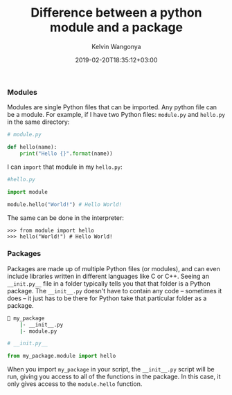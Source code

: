 #+title: Difference between a python module and a package
#+author: Kelvin Wangonya
#+date: 2019-02-20T18:35:12+03:00
#+tags[]: python

*** Modules
    :PROPERTIES:
    :CUSTOM_ID: modules
    :END:
Modules are single Python files that can be imported. Any python file
can be a module. For example, if I have two Python files: =module.py=
and =hello.py= in the same directory:

#+begin_src python
  # module.py

  def hello(name):
      print("Hello {}".format(name))
#+end_src

I can =import= that module in my =hello.py=:

#+begin_src python
  #hello.py

  import module

  module.hello("World!") # Hello World!
#+end_src

The same can be done in the interpreter:

#+begin_src shell
  >>> from module import hello
  >>> hello("World!") # Hello World!
#+end_src

*** Packages
    :PROPERTIES:
    :CUSTOM_ID: packages
    :END:
Packages are made up of multiple Python files (or modules), and can even
include libraries written in different languages like C or C++. Seeing
an =__init.py__= file in a folder typically tells you that that folder
is a Python package. The =__init__.py= doesn't have to contain any code
-- sometimes it does -- it just has to be there for Python take that
particular folder as a package.

#+begin_src sh
  📁 my_package
      |- __init__.py
      |- module.py
#+end_src

#+begin_src python
  # __init.py__

  from my_package.module import hello
#+end_src

When you import =my_package= in your script, the =__init__.py= script
will be run, giving you access to all of the functions in the package.
In this case, it only gives access to the =module.hello= function.
